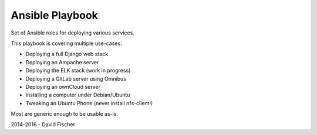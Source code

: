 ================
Ansible Playbook
================

Set of Ansible roles for deploying various services.

This playbook is covering multiple use-cases:

* Deploying a full Django web stack
* Deploying an Ampache server
* Deploying the ELK stack (work in progress)
* Deploying a GitLab server using Omnibus
* Deploying an ownCloud server
* Installing a computer under Debian/Ubuntu
* Tweaking an Ubuntu Phone (never install nfs-client!)

Most are generic enough to be usable as-is.

2014-2016 - David Fischer
